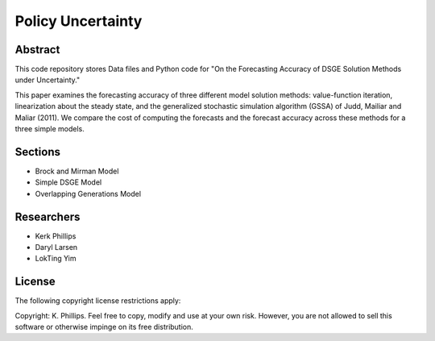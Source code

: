 ==================
Policy Uncertainty
==================


Abstract
========
This code repository stores Data files and Python code for "On the Forecasting Accuracy of DSGE Solution Methods under Uncertainty."

This paper examines the forecasting accuracy of three different model solution methods: value-function iteration, linearization about the steady state, and the generalized stochastic simulation algorithm (GSSA) of Judd, Mailiar and Maliar (2011).  We compare the cost of computing the forecasts and the forecast accuracy across these methods for a three simple models.


Sections
========
- Brock and Mirman Model
- Simple DSGE Model
- Overlapping Generations Model


Researchers
===========
- Kerk Phillips
- Daryl Larsen
- LokTing Yim


License
=======

The following copyright license restrictions apply:

Copyright: K. Phillips.  Feel free to copy, modify and use at your own risk.  However, you are not allowed to sell this software or otherwise impinge on its free distribution.
